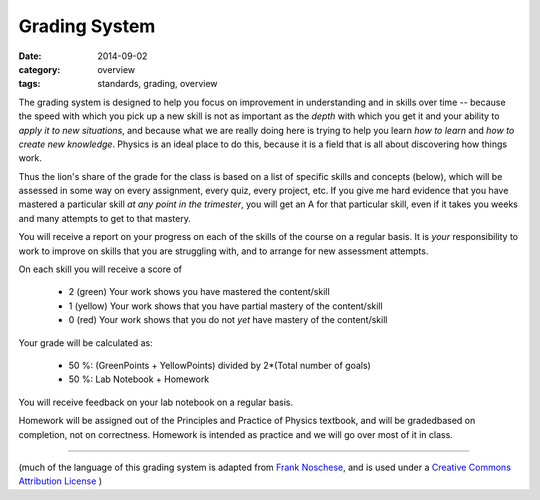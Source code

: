 Grading System
##############

:date: 2014-09-02
:category: overview
:tags: standards, grading, overview


The grading system is designed to help you focus on improvement in understanding and in skills over time -- because the speed with which you pick up a new skill is not as important as the *depth* with which you get it and your ability to *apply it to new situations*, and because what we are really doing here is trying to help you learn *how to learn* and *how to create new knowledge*.  Physics is an ideal place to do this, because it is a field that is all about discovering how things work.

Thus the lion's share of the grade for the class is based on a list of specific skills and concepts (below), which will be assessed in some way on every assignment, every quiz, every project, etc.  If you give me hard evidence that you have mastered a particular skill *at any point in the trimester*, you will get an A for that particular skill, even if it takes you weeks and many attempts to get to that mastery.

You will receive a report on your progress on each of the skills of the course on a regular basis. It is *your* responsibility to work to improve on skills that you are struggling with, and to arrange for new assessment attempts. 

On each skill you will receive a score of 

 * 2 (green) Your work shows you have mastered the content/skill
 * 1 (yellow) Your work shows that you have partial mastery of the content/skill
 * 0 (red) Your work shows that you do not *yet* have mastery of the content/skill

Your grade will be calculated as:

 * 50 %:   (GreenPoints + YellowPoints)  divided by  2*(Total number of goals) 
 * 50 %:   Lab Notebook + Homework


You will receive feedback on your lab notebook on a regular basis.

Homework will be assigned out of the Principles and Practice of Physics textbook, and will be gradedbased on completion, not on correctness.  Homework is intended as practice and we will go over most of it in class.


------------------------

(much of the language of this grading system is adapted from `Frank Noschese <https://drive.google.com/folderview?id=0B4h2KfPMJ6ONMDQzYTQ4OTYtYTIzMi00YmM4LWFmYTgtMGZmYjE0ODcwMGM2&usp=drive_web&ddrp=1#>`_, and is used under a `Creative Commons Attribution License <http://creativecommons.org/licenses/by/4.0/>`_ ) 
